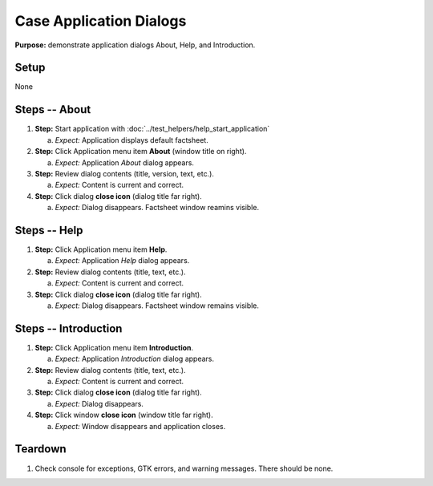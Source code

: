 Case Application Dialogs
========================

**Purpose:** demonstrate application dialogs About, Help, and
Introduction.

.. |menu| image::  /icons/format-justify-fill-symbolic.svg
   :alt: (three horizontal bars)

.. |window-close| image::  /icons/window-close-symbolic.svg
   :alt: (x)

Setup
-----
None

Steps -- About
--------------
1. **Step:** Start application with
   :doc:`../test_helpers/help_start_application`

   a. *Expect:* Application displays default factsheet.

#. **Step:** Click Application menu |menu| item **About** (window title
   on right).

   a. *Expect:* Application *About* dialog appears.

#. **Step:** Review dialog contents (title, version, text, etc.).

   a. *Expect:* Content is current and correct.

#. **Step:** Click dialog **close icon** |window-close| (dialog title
   far right).

   a. *Expect:* Dialog disappears. Factsheet window reamins visible.

Steps -- Help
-------------
1. **Step:** Click Application menu |menu| item **Help**.

   a. *Expect:* Application *Help* dialog appears.

#. **Step:** Review dialog contents (title, text, etc.).

   a. *Expect:* Content is current and correct.

#. **Step:** Click dialog **close icon** |window-close| (dialog title
   far right).

   a. *Expect:* Dialog disappears. Factsheet window remains visible.

Steps -- Introduction
---------------------
1. **Step:** Click Application menu |menu| item **Introduction**.

   a. *Expect:* Application *Introduction* dialog appears.

#. **Step:** Review dialog contents (title, text, etc.).

   a. *Expect:* Content is current and correct.

#. **Step:** Click dialog **close icon** |window-close| (dialog title
   far right).

   a. *Expect:* Dialog disappears.

#. **Step:** Click window **close icon** |window-close| (window title
   far right).

   a. *Expect:* Window disappears and application closes.

Teardown
--------
1. Check console for exceptions, GTK errors, and warning messages. There
   should be none.

